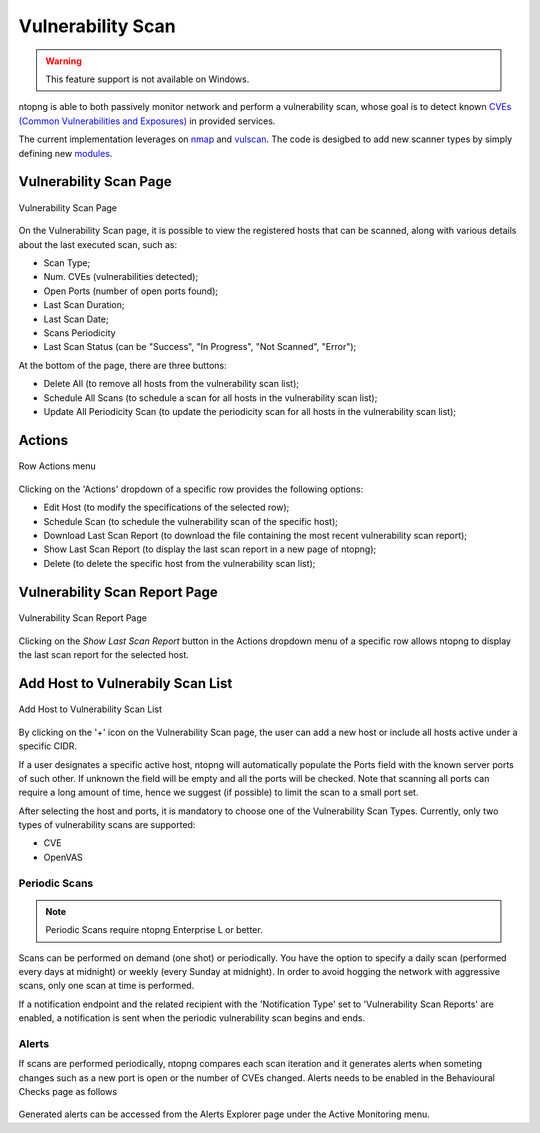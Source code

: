Vulnerability Scan
##################

.. warning::

  This feature support is not available on Windows.

ntopng is able to both passively monitor network and perform a vulnerability scan, whose goal is to detect known `CVEs (Common Vulnerabilities and Exposures) <https://en.wikipedia.org/wiki/Common_Vulnerabilities_and_Exposures>`_ in provided services.

The current implementation leverages on `nmap <https://nmap.org>`_ and `vulscan <https://github.com/scipag/vulscan>`_. The code is desigbed to add new scanner types by simply defining new `modules <https://github.com/ntop/ntopng/tree/dev/scripts/lua/modules/vulnerability_scan/modules>`_.

Vulnerability Scan Page
~~~~~~~~~~~~~~~~~~~~~~~

.. figure:: ../img/va_page.png
  :align: center
  :alt: Vulnerability Scan Page

  Vulnerability Scan Page

On the Vulnerability Scan page, it is possible to view the registered hosts that can be scanned, along with various details about the last executed scan, such as:

- Scan Type;
- Num. CVEs (vulnerabilities detected);
- Open Ports (number of open ports found);
- Last Scan Duration;
- Last Scan Date;
- Scans Periodicity
- Last Scan Status (can be "Success", "In Progress", "Not Scanned", "Error");

At the bottom of the page, there are three buttons:

- Delete All (to remove all hosts from the vulnerability scan list);
- Schedule All Scans (to schedule a scan for all hosts in the vulnerability scan list);
- Update All Periodicity Scan (to update the periodicity scan for all hosts in the vulnerability scan list);

Actions
~~~~~~~

.. figure:: ../img/va_actions_menu.png
  :align: center
  :alt: Row Actions menu

  Row Actions menu 

Clicking on the 'Actions' dropdown of a specific row provides the following options:

- Edit Host (to modify the specifications of the selected row);
- Schedule Scan (to schedule the vulnerability scan of the specific host);
- Download Last Scan Report (to download the file containing the most recent vulnerability scan report); 
- Show Last Scan Report (to display the last scan report in a new page of ntopng);
- Delete (to delete the specific host from the vulnerability scan list); 

Vulnerability Scan Report Page
~~~~~~~~~~~~~~~~~~~~~~~~~~~~~~

.. figure:: ../img/va_result_page.png
  :align: center
  :alt: Vulnerability Scan Report Page

  Vulnerability Scan Report Page

Clicking on the `Show Last Scan Report` button in the Actions dropdown menu of a specific row allows ntopng to display the last scan report for the selected host.

Add Host to Vulnerabily Scan List
~~~~~~~~~~~~~~~~~~~~~~~~~~~~~~~~~

.. figure:: ../img/va_modal.png
  :align: center
  :alt: Add Host to Vulnerability Scan List

  Add Host to Vulnerability Scan List

By clicking on the '+' icon on the Vulnerability Scan page, the user can add a new host or include all hosts active under a specific CIDR.

If a user designates a specific active host, ntopng will automatically populate the Ports field with the known server ports of such other. If unknown the field will be empty and all the ports will be checked. Note that scanning all ports can require a long amount of time, hence we suggest (if possible) to limit the scan to a small port set.

After selecting the host and ports, it is mandatory to choose one of the Vulnerability Scan Types. 
Currently, only two types of vulnerability scans are supported:

- CVE
- OpenVAS

Periodic Scans
--------------

.. note::

   Periodic Scans require ntopng Enterprise L or better.

Scans can be performed on demand (one shot) or periodically. You have the option to specify a daily scan (performed every days at midnight) or weekly (every Sunday at midnight). In order to avoid hogging the network with aggressive scans, only one scan at time is performed.

If a notification endpoint and the related recipient with the 'Notification Type' set to 'Vulnerability Scan Reports' are enabled, a notification is sent when the periodic vulnerability scan begins and ends.

Alerts
------

If scans are performed periodically, ntopng compares each scan iteration and it generates alerts when someting changes such as a new port is open or the number of CVEs changed. Alerts needs to be enabled in the Behavioural Checks page as follows

.. figure:: ../img/vulnerability_alert.png
  :align: center
  :alt: Enable Vulnerability Scan Alerts

Generated alerts can be accessed from the Alerts Explorer page under the Active Monitoring menu.

